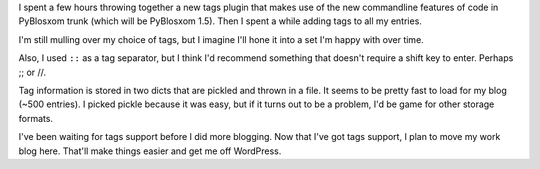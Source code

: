 .. title: Tags
.. slug: tags
.. date: 2009-06-04 21:42:06
.. tags: blog, pyblosxom, dev, python

I spent a few hours throwing together a new tags plugin that makes use
of the new commandline features of code in PyBlosxom trunk (which will
be PyBlosxom 1.5). Then I spent a while adding tags to all my entries.

I'm still mulling over my choice of tags, but I imagine I'll hone it
into a set I'm happy with over time.

Also, I used ``::`` as a tag separator, but I think I'd recommend
something that doesn't require a shift key to enter. Perhaps ;; or //.

Tag information is stored in two dicts that are pickled and thrown in a
file. It seems to be pretty fast to load for my blog (~500 entries). I
picked pickle because it was easy, but if it turns out to be a problem,
I'd be game for other storage formats.

I've been waiting for tags support before I did more blogging. Now that
I've got tags support, I plan to move my work blog here. That'll make
things easier and get me off WordPress.
